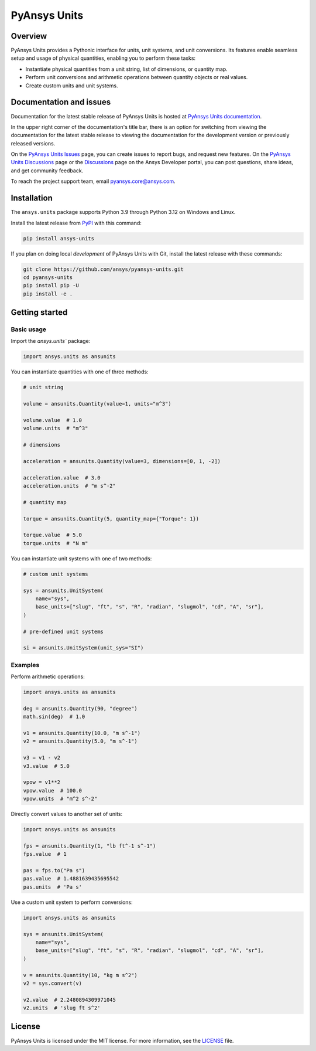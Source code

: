 PyAnsys Units
=============
|pyansys| |pypi| |python| |GH-CI| |codecov| |MIT| |black| |pre-commit|

.. |pyansys| image:: https://img.shields.io/badge/Py-Ansys-ffc107.svg?logo=data:image/png;base64,iVBORw0KGgoAAAANSUhEUgAAABAAAAAQCAIAAACQkWg2AAABDklEQVQ4jWNgoDfg5mD8vE7q/3bpVyskbW0sMRUwofHD7Dh5OBkZGBgW7/3W2tZpa2tLQEOyOzeEsfumlK2tbVpaGj4N6jIs1lpsDAwMJ278sveMY2BgCA0NFRISwqkhyQ1q/Nyd3zg4OBgYGNjZ2ePi4rB5loGBhZnhxTLJ/9ulv26Q4uVk1NXV/f///////69du4Zdg78lx//t0v+3S88rFISInD59GqIH2esIJ8G9O2/XVwhjzpw5EAam1xkkBJn/bJX+v1365hxxuCAfH9+3b9/+////48cPuNehNsS7cDEzMTAwMMzb+Q2u4dOnT2vWrMHu9ZtzxP9vl/69RVpCkBlZ3N7enoDXBwEAAA+YYitOilMVAAAAAElFTkSuQmCC
   :target: https://docs.pyansys.com/
   :alt: PyAnsys

.. |python| image:: https://img.shields.io/pypi/pyversions/ansys-units?logo=pypi
   :target: https://pypi.org/project/ansys-units/
   :alt: Python

.. |pypi| image:: https://img.shields.io/pypi/v/ansys-units.svg?logo=python&logoColor=white
   :target: https://pypi.org/project/ansys-units
   :alt: PyPI

.. |GH-CI| image:: https://github.com/ansys/pyansys-units/actions/workflows/ci_cd.yml/badge.svg
   :target: https://github.com/ansys/pyansys-units/actions/workflows/ci_cd.yml
   :alt: GH-CI

.. |codecov| image:: https://codecov.io/gh/ansys/pyansys-units/branch/main/graph/badge.svg
   :target: https://codecov.io/gh/ansys/pyansys-units

.. |MIT| image:: https://img.shields.io/badge/License-MIT-yellow.svg
   :target: https://opensource.org/licenses/MIT
   :alt: MIT

.. |black| image:: https://img.shields.io/badge/code%20style-black-000000.svg?style=flat
   :target: https://github.com/psf/black
   :alt: Black

.. |pre-commit| image:: https://results.pre-commit.ci/badge/github/ansys/pyansys-units/main.svg
   :target: https://results.pre-commit.ci/latest/github/ansys/pyansys-units/main
   :alt: pre-commit.ci status

Overview
--------
PyAnsys Units provides a Pythonic interface for units, unit systems, and unit
conversions. Its features enable seamless setup and usage of physical
quantities, enabling you to perform these tasks:

- Instantiate physical quantities from a unit string, list of dimensions, or
  quantity map.
- Perform unit conversions and arithmetic operations between quantity objects or
  real values.
- Create custom units and unit systems.

Documentation and issues
------------------------

Documentation for the latest stable release of PyAnsys Units is hosted at `PyAnsys Units documentation
<https://units.docs.pyansys.com>`_.

In the upper right corner of the documentation's title bar, there is an option for
switching from viewing the documentation for the latest stable release to viewing
the documentation for the development version or previously released versions.

On the `PyAnsys Units Issues <https://github.com/ansys/pyansys-units/issues>`_ page, you can
create issues to report bugs, and request new features. On the `PyAnsys Units Discussions
<https://github.com/ansys/pyansys-units/discussions>`_ page or the `Discussions <https://discuss.ansys.com/>`_
page on the Ansys Developer portal, you can post questions, share ideas, and get community feedback.


To reach the project support team, email `pyansys.core@ansys.com <pyansys.core@ansys.com>`_.

Installation
------------

The ``ansys.units`` package supports Python 3.9 through Python 3.12 on Windows
and Linux.


Install the latest release from `PyPI <https://pypi.org/project/ansys-units>`_
with this command:

.. code:: console

   pip install ansys-units

If you plan on doing local *development* of PyAnsys Units with Git, install the latest release with
these commands:

.. code:: console

   git clone https://github.com/ansys/pyansys-units.git
   cd pyansys-units
   pip install pip -U
   pip install -e .

Getting started
---------------

Basic usage
~~~~~~~~~~~

Import the `ansys.units`` package:

.. code:: python

   import ansys.units as ansunits

You can instantiate quantities with one of three methods:

.. code:: python

   # unit string

   volume = ansunits.Quantity(value=1, units="m^3")

   volume.value  # 1.0
   volume.units  # "m^3"

   # dimensions

   acceleration = ansunits.Quantity(value=3, dimensions=[0, 1, -2])

   acceleration.value  # 3.0
   acceleration.units  # "m s^-2"

   # quantity map

   torque = ansunits.Quantity(5, quantity_map={"Torque": 1})

   torque.value  # 5.0
   torque.units  # "N m"

You can instantiate unit systems with one of two methods:

.. code:: python

   # custom unit systems

   sys = ansunits.UnitSystem(
       name="sys",
       base_units=["slug", "ft", "s", "R", "radian", "slugmol", "cd", "A", "sr"],
   )

   # pre-defined unit systems

   si = ansunits.UnitSystem(unit_sys="SI")

Examples
~~~~~~~~

Perform arithmetic operations:

.. code:: python

   import ansys.units as ansunits

   deg = ansunits.Quantity(90, "degree")
   math.sin(deg)  # 1.0

   v1 = ansunits.Quantity(10.0, "m s^-1")
   v2 = ansunits.Quantity(5.0, "m s^-1")

   v3 = v1 - v2
   v3.value  # 5.0

   vpow = v1**2
   vpow.value  # 100.0
   vpow.units  # "m^2 s^-2"

Directly convert values to another set of units:

.. code:: python

   import ansys.units as ansunits

   fps = ansunits.Quantity(1, "lb ft^-1 s^-1")
   fps.value  # 1

   pas = fps.to("Pa s")
   pas.value  # 1.4881639435695542
   pas.units  # 'Pa s'

Use a custom unit system to perform conversions:

.. code:: python

   import ansys.units as ansunits

   sys = ansunits.UnitSystem(
       name="sys",
       base_units=["slug", "ft", "s", "R", "radian", "slugmol", "cd", "A", "sr"],
   )

   v = ansunits.Quantity(10, "kg m s^2")
   v2 = sys.convert(v)

   v2.value  # 2.2480894309971045
   v2.units  # 'slug ft s^2'

License
-------
PyAnsys Units is licensed under the MIT license. For more information, see the
`LICENSE <https://github.com/ansys/pyansys-units/raw/main/LICENSE>`_ file.
